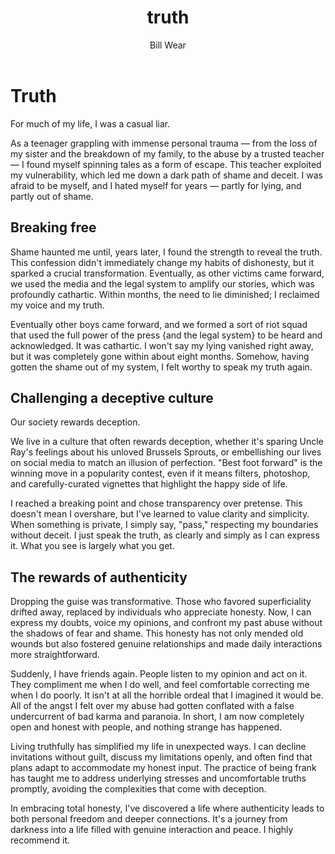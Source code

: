 #+TITLE: truth
#+AUTHOR: Bill Wear
#+OPTIONS: toc:nil num:nil
#+EXPORT_FILE_NAME: ~/bill/var/www/billwear.github.io/truth.html
#+HTML_HEAD: <link rel="stylesheet" type="text/css" href="custom.css">

* Truth
:PROPERTIES:
:CUSTOM_ID: truth
:END:
For much of my life, I was a casual liar.

As a teenager grappling with immense personal trauma --- from the loss
of my sister and the breakdown of my family, to the abuse by a trusted
teacher --- I found myself spinning tales as a form of escape. This
teacher exploited my vulnerability, which led me down a dark path of
shame and deceit. I was afraid to be myself, and I hated myself for
years --- partly for lying, and partly out of shame.

** Breaking free
:PROPERTIES:
:CUSTOM_ID: breaking-free
:END:
Shame haunted me until, years later, I found the strength to reveal the
truth. This confession didn't immediately change my habits of
dishonesty, but it sparked a crucial transformation. Eventually, as
other victims came forward, we used the media and the legal system to
amplify our stories, which was profoundly cathartic. Within months, the
need to lie diminished; I reclaimed my voice and my truth.

Eventually other boys came forward, and we formed a sort of riot squad
that used the full power of the press {and the legal system} to be heard
and acknowledged. It was cathartic. I won't say my lying vanished right
away, but it was completely gone within about eight months. Somehow,
having gotten the shame out of my system, I felt worthy to speak my
truth again.

** Challenging a deceptive culture
:PROPERTIES:
:CUSTOM_ID: challenging-a-deceptive-culture
:END:
Our society rewards deception.

We live in a culture that often rewards deception, whether it's sparing
Uncle Ray's feelings about his unloved Brussels Sprouts, or embellishing
our lives on social media to match an illusion of perfection. "Best foot
forward" is the winning move in a popularity contest, even if it means
filters, photoshop, and carefully-curated vignettes that highlight the
happy side of life.

I reached a breaking point and chose transparency over pretense. This
doesn't mean I overshare, but I've learned to value clarity and
simplicity. When something is private, I simply say, "pass," respecting
my boundaries without deceit. I just speak the truth, as clearly and
simply as I can express it. What you see is largely what you get.

** The rewards of authenticity
:PROPERTIES:
:CUSTOM_ID: the-rewards-of-authenticity
:END:
Dropping the guise was transformative. Those who favored superficiality
drifted away, replaced by individuals who appreciate honesty. Now, I can
express my doubts, voice my opinions, and confront my past abuse without
the shadows of fear and shame. This honesty has not only mended old
wounds but also fostered genuine relationships and made daily
interactions more straightforward.

Suddenly, I have friends again. People listen to my opinion and act on
it. They compliment me when I do well, and feel comfortable correcting
me when I do poorly. It isn't at all the horrible ordeal that I imagined
it would be. All of the angst I felt over my abuse had gotten conflated
with a false undercurrent of bad karma and paranoia. In short, I am now
completely open and honest with people, and nothing strange has
happened.

Living truthfully has simplified my life in unexpected ways. I can
decline invitations without guilt, discuss my limitations openly, and
often find that plans adapt to accommodate my honest input. The practice
of being frank has taught me to address underlying stresses and
uncomfortable truths promptly, avoiding the complexities that come with
deception.

In embracing total honesty, I've discovered a life where authenticity
leads to both personal freedom and deeper connections. It's a journey
from darkness into a life filled with genuine interaction and peace. I
highly recommend it.
